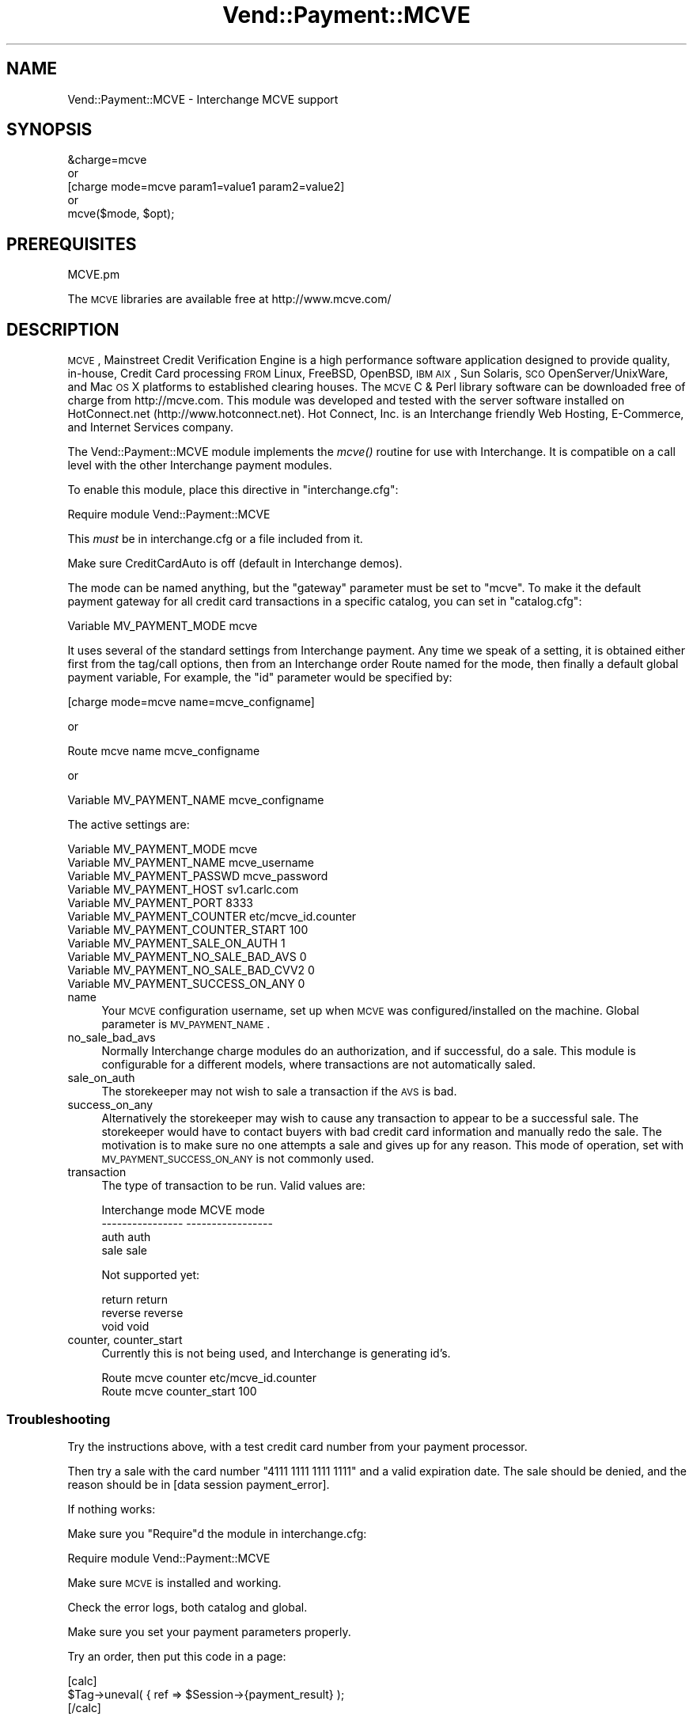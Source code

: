 .\" Automatically generated by Pod::Man 2.25 (Pod::Simple 3.16)
.\"
.\" Standard preamble:
.\" ========================================================================
.de Sp \" Vertical space (when we can't use .PP)
.if t .sp .5v
.if n .sp
..
.de Vb \" Begin verbatim text
.ft CW
.nf
.ne \\$1
..
.de Ve \" End verbatim text
.ft R
.fi
..
.\" Set up some character translations and predefined strings.  \*(-- will
.\" give an unbreakable dash, \*(PI will give pi, \*(L" will give a left
.\" double quote, and \*(R" will give a right double quote.  \*(C+ will
.\" give a nicer C++.  Capital omega is used to do unbreakable dashes and
.\" therefore won't be available.  \*(C` and \*(C' expand to `' in nroff,
.\" nothing in troff, for use with C<>.
.tr \(*W-
.ds C+ C\v'-.1v'\h'-1p'\s-2+\h'-1p'+\s0\v'.1v'\h'-1p'
.ie n \{\
.    ds -- \(*W-
.    ds PI pi
.    if (\n(.H=4u)&(1m=24u) .ds -- \(*W\h'-12u'\(*W\h'-12u'-\" diablo 10 pitch
.    if (\n(.H=4u)&(1m=20u) .ds -- \(*W\h'-12u'\(*W\h'-8u'-\"  diablo 12 pitch
.    ds L" ""
.    ds R" ""
.    ds C` ""
.    ds C' ""
'br\}
.el\{\
.    ds -- \|\(em\|
.    ds PI \(*p
.    ds L" ``
.    ds R" ''
'br\}
.\"
.\" Escape single quotes in literal strings from groff's Unicode transform.
.ie \n(.g .ds Aq \(aq
.el       .ds Aq '
.\"
.\" If the F register is turned on, we'll generate index entries on stderr for
.\" titles (.TH), headers (.SH), subsections (.SS), items (.Ip), and index
.\" entries marked with X<> in POD.  Of course, you'll have to process the
.\" output yourself in some meaningful fashion.
.ie \nF \{\
.    de IX
.    tm Index:\\$1\t\\n%\t"\\$2"
..
.    nr % 0
.    rr F
.\}
.el \{\
.    de IX
..
.\}
.\"
.\" Accent mark definitions (@(#)ms.acc 1.5 88/02/08 SMI; from UCB 4.2).
.\" Fear.  Run.  Save yourself.  No user-serviceable parts.
.    \" fudge factors for nroff and troff
.if n \{\
.    ds #H 0
.    ds #V .8m
.    ds #F .3m
.    ds #[ \f1
.    ds #] \fP
.\}
.if t \{\
.    ds #H ((1u-(\\\\n(.fu%2u))*.13m)
.    ds #V .6m
.    ds #F 0
.    ds #[ \&
.    ds #] \&
.\}
.    \" simple accents for nroff and troff
.if n \{\
.    ds ' \&
.    ds ` \&
.    ds ^ \&
.    ds , \&
.    ds ~ ~
.    ds /
.\}
.if t \{\
.    ds ' \\k:\h'-(\\n(.wu*8/10-\*(#H)'\'\h"|\\n:u"
.    ds ` \\k:\h'-(\\n(.wu*8/10-\*(#H)'\`\h'|\\n:u'
.    ds ^ \\k:\h'-(\\n(.wu*10/11-\*(#H)'^\h'|\\n:u'
.    ds , \\k:\h'-(\\n(.wu*8/10)',\h'|\\n:u'
.    ds ~ \\k:\h'-(\\n(.wu-\*(#H-.1m)'~\h'|\\n:u'
.    ds / \\k:\h'-(\\n(.wu*8/10-\*(#H)'\z\(sl\h'|\\n:u'
.\}
.    \" troff and (daisy-wheel) nroff accents
.ds : \\k:\h'-(\\n(.wu*8/10-\*(#H+.1m+\*(#F)'\v'-\*(#V'\z.\h'.2m+\*(#F'.\h'|\\n:u'\v'\*(#V'
.ds 8 \h'\*(#H'\(*b\h'-\*(#H'
.ds o \\k:\h'-(\\n(.wu+\w'\(de'u-\*(#H)/2u'\v'-.3n'\*(#[\z\(de\v'.3n'\h'|\\n:u'\*(#]
.ds d- \h'\*(#H'\(pd\h'-\w'~'u'\v'-.25m'\f2\(hy\fP\v'.25m'\h'-\*(#H'
.ds D- D\\k:\h'-\w'D'u'\v'-.11m'\z\(hy\v'.11m'\h'|\\n:u'
.ds th \*(#[\v'.3m'\s+1I\s-1\v'-.3m'\h'-(\w'I'u*2/3)'\s-1o\s+1\*(#]
.ds Th \*(#[\s+2I\s-2\h'-\w'I'u*3/5'\v'-.3m'o\v'.3m'\*(#]
.ds ae a\h'-(\w'a'u*4/10)'e
.ds Ae A\h'-(\w'A'u*4/10)'E
.    \" corrections for vroff
.if v .ds ~ \\k:\h'-(\\n(.wu*9/10-\*(#H)'\s-2\u~\d\s+2\h'|\\n:u'
.if v .ds ^ \\k:\h'-(\\n(.wu*10/11-\*(#H)'\v'-.4m'^\v'.4m'\h'|\\n:u'
.    \" for low resolution devices (crt and lpr)
.if \n(.H>23 .if \n(.V>19 \
\{\
.    ds : e
.    ds 8 ss
.    ds o a
.    ds d- d\h'-1'\(ga
.    ds D- D\h'-1'\(hy
.    ds th \o'bp'
.    ds Th \o'LP'
.    ds ae ae
.    ds Ae AE
.\}
.rm #[ #] #H #V #F C
.\" ========================================================================
.\"
.IX Title "Vend::Payment::MCVE 3"
.TH Vend::Payment::MCVE 3 "2013-11-05" "perl v5.14.3" "User Contributed Perl Documentation"
.\" For nroff, turn off justification.  Always turn off hyphenation; it makes
.\" way too many mistakes in technical documents.
.if n .ad l
.nh
.SH "NAME"
Vend::Payment::MCVE \- Interchange MCVE support
.SH "SYNOPSIS"
.IX Header "SYNOPSIS"
.Vb 1
\&    &charge=mcve
\&
\&        or
\&
\&    [charge mode=mcve param1=value1 param2=value2]
\&
\&        or
\&
\&    mcve($mode, $opt);
.Ve
.SH "PREREQUISITES"
.IX Header "PREREQUISITES"
.Vb 1
\&    MCVE.pm
.Ve
.PP
The \s-1MCVE\s0 libraries are available free at http://www.mcve.com/
.SH "DESCRIPTION"
.IX Header "DESCRIPTION"
\&\s-1MCVE\s0, Mainstreet Credit Verification Engine is a high performance
software application designed to provide quality, in-house, Credit Card
processing \s-1FROM\s0 Linux, FreeBSD, OpenBSD, \s-1IBM\s0 \s-1AIX\s0, Sun Solaris, \s-1SCO\s0
OpenServer/UnixWare, and Mac \s-1OS\s0 X platforms to established clearing
houses.  The \s-1MCVE\s0 C & Perl library software can be downloaded free of charge
from http://mcve.com.  This module was developed and tested with the server 
software installed on HotConnect.net (http://www.hotconnect.net). 
Hot Connect, Inc. is an Interchange friendly Web Hosting, E\-Commerce, and
Internet Services company.
.PP
The Vend::Payment::MCVE module implements the \fImcve()\fR routine
for use with Interchange. It is compatible on a call level with the other
Interchange payment modules.
.PP
To enable this module, place this directive in \f(CW\*(C`interchange.cfg\*(C'\fR:
.PP
.Vb 1
\&    Require module Vend::Payment::MCVE
.Ve
.PP
This \fImust\fR be in interchange.cfg or a file included from it.
.PP
Make sure CreditCardAuto is off (default in Interchange demos).
.PP
The mode can be named anything, but the \f(CW\*(C`gateway\*(C'\fR parameter must be set
to \f(CW\*(C`mcve\*(C'\fR. To make it the default payment gateway for all credit
card transactions in a specific catalog, you can set in \f(CW\*(C`catalog.cfg\*(C'\fR:
.PP
.Vb 1
\&    Variable   MV_PAYMENT_MODE  mcve
.Ve
.PP
It uses several of the standard settings from Interchange payment. Any time
we speak of a setting, it is obtained either first from the tag/call options,
then from an Interchange order Route named for the mode, then finally a
default global payment variable, For example, the \f(CW\*(C`id\*(C'\fR parameter would
be specified by:
.PP
.Vb 1
\&    [charge mode=mcve name=mcve_configname]
.Ve
.PP
or
.PP
.Vb 1
\&    Route mcve name mcve_configname
.Ve
.PP
or
.PP
.Vb 1
\&    Variable MV_PAYMENT_NAME      mcve_configname
.Ve
.PP
The active settings are:
.PP
.Vb 11
\&    Variable   MV_PAYMENT_MODE mcve
\&    Variable   MV_PAYMENT_NAME mcve_username
\&    Variable   MV_PAYMENT_PASSWD mcve_password
\&    Variable   MV_PAYMENT_HOST sv1.carlc.com
\&    Variable   MV_PAYMENT_PORT 8333
\&    Variable   MV_PAYMENT_COUNTER etc/mcve_id.counter
\&    Variable   MV_PAYMENT_COUNTER_START 100
\&    Variable   MV_PAYMENT_SALE_ON_AUTH 1
\&    Variable   MV_PAYMENT_NO_SALE_BAD_AVS 0
\&    Variable   MV_PAYMENT_NO_SALE_BAD_CVV2 0
\&    Variable   MV_PAYMENT_SUCCESS_ON_ANY 0
.Ve
.IP "name" 4
.IX Item "name"
Your \s-1MCVE\s0 configuration username, set up when \s-1MCVE\s0 was configured/installed on
the machine. Global parameter is \s-1MV_PAYMENT_NAME\s0.
.IP "no_sale_bad_avs" 4
.IX Item "no_sale_bad_avs"
Normally Interchange charge modules do an authorization, and if successful, do a sale.
This module is configurable for a different models, where transactions are not
automatically saled.
.IP "sale_on_auth" 4
.IX Item "sale_on_auth"
The storekeeper may not wish to sale a transaction if the \s-1AVS\s0 is bad.
.IP "success_on_any" 4
.IX Item "success_on_any"
Alternatively the storekeeper may wish to cause any transaction to appear to be a
successful sale.  The storekeeper would have to contact buyers with bad credit card
information and manually redo the sale.  The motivation is to make sure no one
attempts a sale and gives up for any reason.   This mode of operation, set with
\&\s-1MV_PAYMENT_SUCCESS_ON_ANY\s0 is not commonly used.
.IP "transaction" 4
.IX Item "transaction"
The type of transaction to be run. Valid values are:
.Sp
.Vb 4
\&    Interchange mode    MCVE mode
\&    \-\-\-\-\-\-\-\-\-\-\-\-\-\-\-\-    \-\-\-\-\-\-\-\-\-\-\-\-\-\-\-\-\-
\&    auth                auth
\&    sale                sale
.Ve
.Sp
Not supported yet:
.Sp
.Vb 3
\&    return              return
\&    reverse             reverse
\&    void                void
.Ve
.IP "counter, counter_start" 4
.IX Item "counter, counter_start"
Currently this is not being used, and Interchange is generating id's.
.Sp
.Vb 2
\&    Route   mcve  counter        etc/mcve_id.counter
\&    Route   mcve  counter_start  100
.Ve
.SS "Troubleshooting"
.IX Subsection "Troubleshooting"
Try the instructions above, with a test credit card number from your payment processor.
.PP
Then try a sale with the card number \f(CW\*(C`4111 1111 1111 1111\*(C'\fR
and a valid expiration date. The sale should be denied, and the reason should
be in [data session payment_error].
.PP
If nothing works:
.PP
Make sure you \*(L"Require\*(R"d the module in interchange.cfg:
.PP
.Vb 1
\&    Require module Vend::Payment::MCVE
.Ve
.PP
Make sure \s-1MCVE\s0 is installed and working.
.PP
Check the error logs, both catalog and global.
.PP
Make sure you set your payment parameters properly.
.PP
Try an order, then put this code in a page:
.PP
.Vb 3
\&    [calc]
\&        $Tag\->uneval( { ref => $Session\->{payment_result} );
\&    [/calc]
.Ve
.PP
That should show what happened.
.SH "BUGS"
.IX Header "BUGS"
There is actually nothing *in* Vend::Payment::MCVE. It changes packages
to Vend::Payment and places things there.
.SH "AUTHORS"
.IX Header "AUTHORS"
\&\s-1MCVE\s0 modifications by tom@readyink.com for Carlc Internet Services
.SH "CREDITS"
.IX Header "CREDITS"
Derived from \s-1CCVS\s0.pm template, and others.
